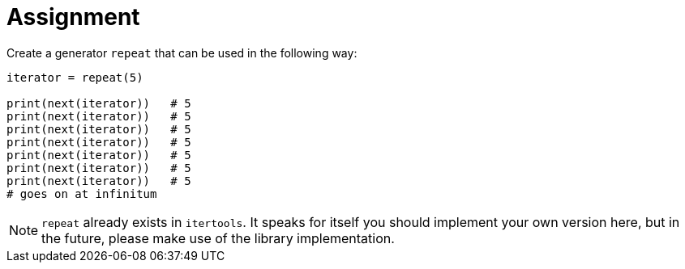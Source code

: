 = Assignment

Create a generator `repeat` that can be used in the following way:

[source,language='python']
----
iterator = repeat(5)

print(next(iterator))   # 5
print(next(iterator))   # 5
print(next(iterator))   # 5
print(next(iterator))   # 5
print(next(iterator))   # 5
print(next(iterator))   # 5
print(next(iterator))   # 5
# goes on at infinitum
----

[NOTE]
====
`repeat` already exists in `itertools`.
It speaks for itself you should implement your own version here, but in the future, please make use of the library implementation.
====
